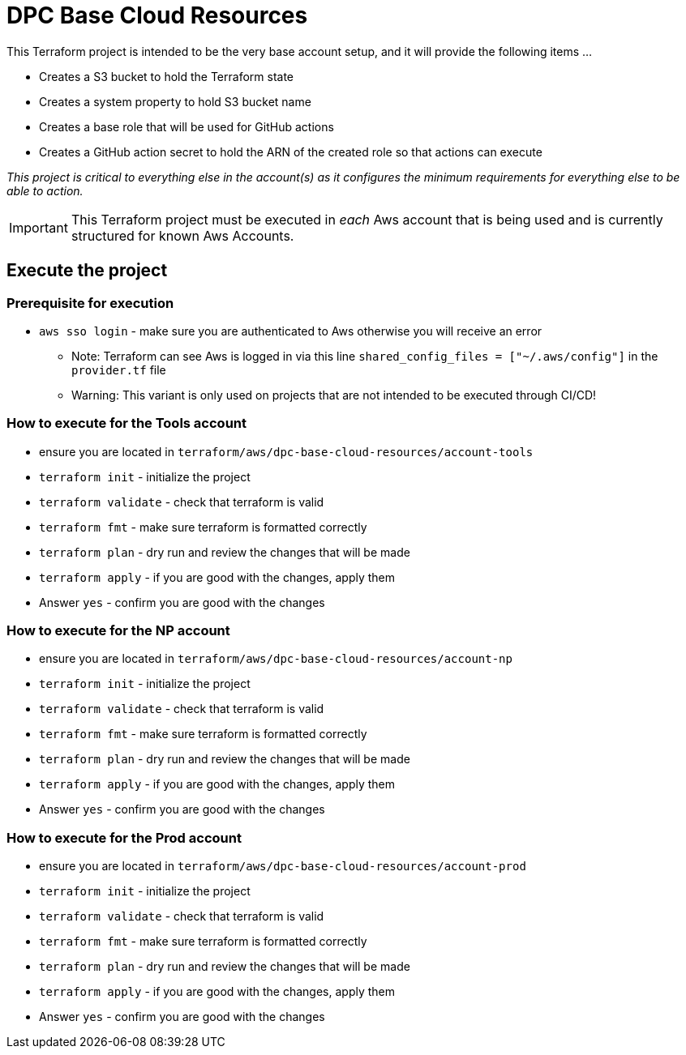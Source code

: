= DPC Base Cloud Resources

This Terraform project is intended to be the very base account setup, and it will provide the following items ...

* Creates a S3 bucket to hold the Terraform state
* Creates a system property to hold S3 bucket name
* Creates a base role that will be used for GitHub actions
* Creates a GitHub action secret to hold the ARN of the created role so that actions can execute

_This project is critical to everything else in the account(s) as it configures the minimum requirements for everything else to be able to action._

[IMPORTANT]
This Terraform project must be executed in _each_ Aws account that is being used and is currently structured for known Aws Accounts.

== Execute the project

=== Prerequisite for execution

* `aws sso login` - make sure you are authenticated to Aws otherwise you will receive an error
** Note: Terraform can see Aws is logged in via this line `shared_config_files      = ["~/.aws/config"]` in the `provider.tf` file
** Warning: This variant is only used on projects that are not intended to be executed through CI/CD!

=== How to execute for the Tools account

* ensure you are located in `terraform/aws/dpc-base-cloud-resources/account-tools`
* `terraform init` - initialize the project
* `terraform validate` - check that terraform is valid
* `terraform fmt` - make sure terraform is formatted correctly
* `terraform plan` - dry run and review the changes that will be made
* `terraform apply` - if you are good with the changes, apply them
* Answer `yes` - confirm you are good with the changes

=== How to execute for the NP account

* ensure you are located in `terraform/aws/dpc-base-cloud-resources/account-np`
* `terraform init` - initialize the project
* `terraform validate` - check that terraform is valid
* `terraform fmt` - make sure terraform is formatted correctly
* `terraform plan` - dry run and review the changes that will be made
* `terraform apply` - if you are good with the changes, apply them
* Answer `yes` - confirm you are good with the changes

=== How to execute for the Prod account

* ensure you are located in `terraform/aws/dpc-base-cloud-resources/account-prod`
* `terraform init` - initialize the project
* `terraform validate` - check that terraform is valid
* `terraform fmt` - make sure terraform is formatted correctly
* `terraform plan` - dry run and review the changes that will be made
* `terraform apply` - if you are good with the changes, apply them
* Answer `yes` - confirm you are good with the changes



////////
[CAUTION]
THIS PROJECT IS ONLY INTENDED TO BE RAN AGAINST THE "TOOLS" ACCOUNT AND IS NOT STRUCTURED FOR A MULTI-ACCOUNT DEPLOY.

A few important items to be aware of ...

* This project state may not be versioned the same way as others as it is setting up the most basic parts of the account and resources created as part of this may need to be _imported_ into future Terraform projects in the event anything is to ever go wrong with the state of this project. This is also why this project is so minimal that *IF* the resources have to be manually cleaned up, it is not a major challenge.
* S3 bucket name will include a random value to ensure uniqueness as S3 bucket names *MUST* be globally unique.
* The random value generated *WILL NOT* change between Terraform runs (i.e. whatever the random values initial state is the value that will persist until `terraform destroy` is executed in the project)
* If you run `terraform destroy` and there is anything in the bucket, everything will be removed _EXCEPT_ the bucket and its contents.

[WARNING]
Values contained within the `backend` block must be hard coded. Terraform does not support variables within this block.

== Migrating state - Local to Cloud and back again.

In the event this project has been run locally and state is on the local machine this describes how to migrate the `.tfstate` to S3.

=== Migrating state from local to S3

Once this project has been deployed edit and uncomment the `backend` block in `terrafrom.tf`. Next, execute `terraform init -migrate-state` and answer yes. This will migrate the local state to the S3 bucket.

=== Migrate state from S3 to local

If you need to migrate the state from the cloud to your local machine ...

* comment out the entire `backend` block in `terrafrom.tf`
* execute - `terraform init -migrate-state` and answer yes

== Terraform Locking

Terraform now supports version locking natively on S3. Meaning that the creation of a dynamo table is no longer required to facilitate state locking. This is enabled by adding `use_lockfile = true` to the `backend` block.

[NOTE]
What is the purpose of state locking? State locking is to ensure that 2 people working on the same project at the same time do not corrupt the state or cause problems for one another.

== Reference

* https://www.youtube.com/watch?v=AmWnWfuSTfQ
* https://rafaelmedeiros94.medium.com/goodbye-dynamodb-terraform-s3-backend-now-supports-native-locking-06f74037ad39
* https://spacelift.io/blog/terraform-migrate-state
* https://www.google.com/search?client=safari&rls=en&q=terraform+migrate+state+to+s3&ie=UTF-8&oe=UTF-8
* https://medium.com/@deepeshjaiswal6734/setting-up-terraform-with-s3-backend-and-dynamodb-locking-1e4b69e0b3cd

